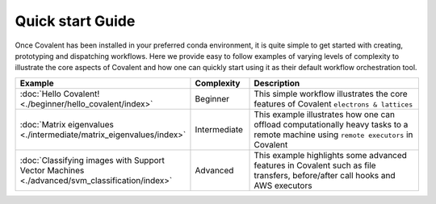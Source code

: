 ==================
Quick start Guide
==================

Once Covalent has been installed in your preferred conda environment, it is quite simple to get started with creating, prototyping and dispatching workflows. Here we provide easy
to follow examples of varying levels of complexity to illustrate the core aspects of Covalent and how one can quickly start using it as their default workflow orchestration tool.

.. list-table::
    :widths: 20 15 65
    :header-rows: 1
    :align: center

    * - Example
      - Complexity
      - Description

    * - :doc:`Hello Covalent! <./beginner/hello_covalent/index>`
      - Beginner
      - This simple workflow illustrates the core features of Covalent ``electrons & lattices``

    * - :doc:`Matrix eigenvalues <./intermediate/matrix_eigenvalues/index>`
      - Intermediate
      - This example illustrates how one can offload computationally heavy tasks to a remote machine using ``remote executors`` in Covalent

    * - :doc:`Classifying images with Support Vector Machines <./advanced/svm_classification/index>`
      - Advanced
      - This example highlights some advanced features in Covalent such as file transfers, before/after call hooks and AWS executors